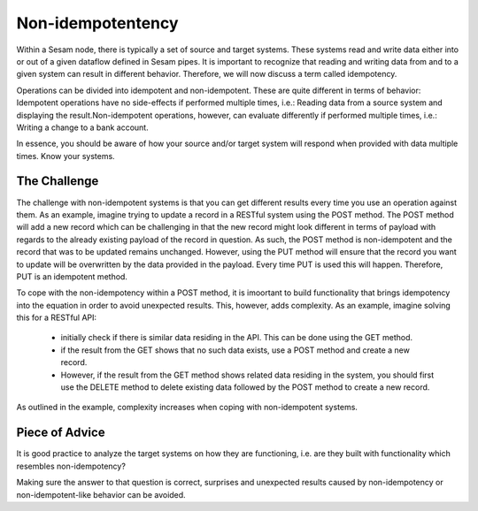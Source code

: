 Non-idempotentency 
==================

Within a Sesam node, there is typically a set of source and target systems. 
These systems read and write data either into or out of a given dataflow defined in Sesam pipes.
It is important to recognize that reading and writing data from and to a given system can result in different behavior. 
Therefore, we will now discuss a term called idempotency.

Operations can be divided into idempotent and non-idempotent. These are quite different in terms of behavior:
Idempotent operations have no side-effects if performed multiple times, i.e.: Reading data from a source system and displaying the result.Non-idempotent operations, however, can evaluate differently if performed multiple times, i.e.: Writing a change to a bank account. 

In essence, you should be aware of how your source and/or target system will respond when provided with data multiple times. Know your systems.


The Challenge
-------------
The challenge with non-idempotent systems is that you can get different results every time you use an operation against them. As an example, imagine trying to update a record in a RESTful system using the POST method. The POST method will add a new record which can be challenging in that the new record might look different in terms of payload with regards to the already existing payload of the record in question. As such, the POST method is non-idempotent and the record that was to be updated remains unchanged. However, using the PUT method will ensure that the record you want to update will be overwritten by the data provided in the payload. Every time PUT is used this will happen. Therefore, PUT is an idempotent method.

To cope with the non-idempotency within a POST method, it is imoortant to build functionality that brings idempotency into the equation in order to avoid unexpected results. This, however, adds complexity. As an example, imagine solving this for a RESTful API:

	- initially check if there is similar data residing in the API. This can be done using the GET method.
	- if the result from the GET shows that no such data exists, use a POST method and create a new record. 
	- However, if the result from the GET method shows related data residing in the system, you should first use the DELETE method to delete existing data followed by the POST method to create a new record.

As outlined in the example, complexity increases when coping with non-idempotent systems. 


Piece of Advice
---------------
It is good practice to analyze the target systems on how they are functioning, i.e. are they built with functionality which resembles non-idempotency? 

Making sure the answer to that question is correct, surprises and unexpected results caused by non-idempotency or non-idempotent-like behavior can be avoided. 
